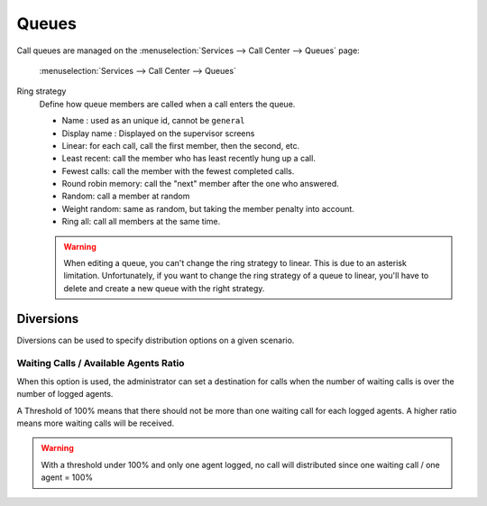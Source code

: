 ******
Queues
******

Call queues are managed on the
:menuselection:`Services --> Call Center --> Queues` page:

.. figure:: add-queue.png
   :scale: 85%

   :menuselection:`Services --> Call Center --> Queues`


Ring strategy
   Define how queue members are called when a call enters the queue.

   * Name : used as an unique id, cannot be ``general``
   * Display name : Displayed on the supervisor screens
   * Linear: for each call, call the first member, then the second, etc.
   * Least recent: call the member who has least recently hung up a call.
   * Fewest calls: call the member with the fewest completed calls.
   * Round robin memory: call the "next" member after the one who answered.
   * Random: call a member at random
   * Weight random: same as random, but taking the member penalty into account.
   * Ring all: call all members at the same time.

   .. warning::

      When editing a queue, you can't change the ring strategy to linear. This
      is due to an asterisk limitation. Unfortunately, if you want to change the
      ring strategy of a queue to linear, you'll have to delete and create a new
      queue with the right strategy.


Diversions
==========

Diversions can be used to specify distribution options on a given scenario.

.. figure:: diversions.png
    :scale: 85%


Waiting Calls / Available Agents Ratio
---------------------------------------

When this option is used, the administrator can set a destination for calls
when the number of waiting calls is over the number of logged agents.

A Threshold of 100% means that there should not be more than one waiting call
for each logged agents. A higher ratio means more waiting calls will be received.

.. warning::

  With a threshold under 100% and only one agent logged, no call will distributed
  since one waiting call / one agent = 100%
